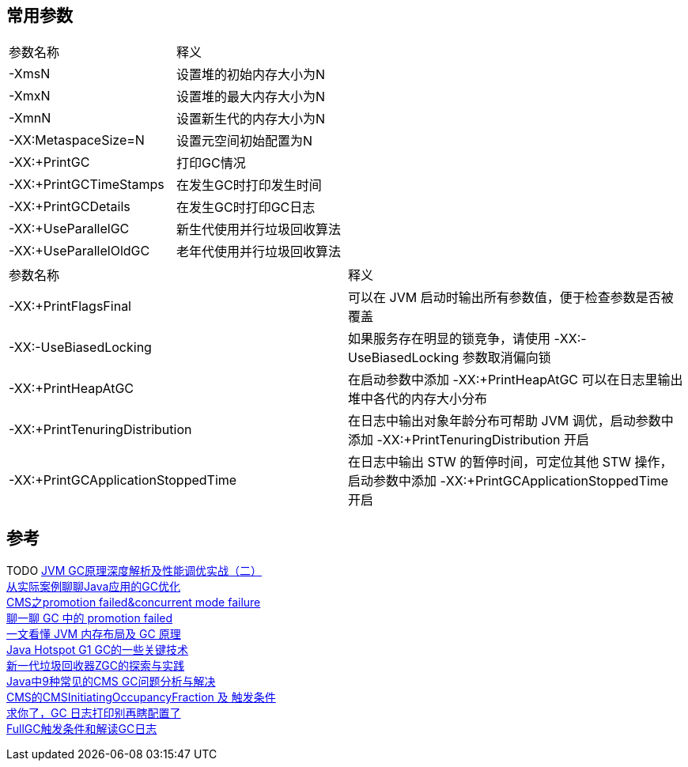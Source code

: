 
== 常用参数

|===
|参数名称 | 释义
|-XmsN
|设置堆的初始内存大小为N

|-XmxN
|设置堆的最大内存大小为N

|-XmnN
|设置新生代的内存大小为N

|-XX:MetaspaceSize=N
|设置元空间初始配置为N

|-XX:+PrintGC
|打印GC情况

|-XX:+PrintGCTimeStamps
|在发生GC时打印发生时间

|-XX:+PrintGCDetails
|在发生GC时打印GC日志

|-XX:+UseParallelGC
|新生代使用并行垃圾回收算法

|-XX:+UseParallelOldGC
|老年代使用并行垃圾回收算法

|===
|===
|参数名称 | 释义
|-XX:+PrintFlagsFinal
| 可以在 JVM 启动时输出所有参数值，便于检查参数是否被覆盖

|-XX:-UseBiasedLocking
| 如果服务存在明显的锁竞争，请使用 -XX:-UseBiasedLocking 参数取消偏向锁

|-XX:+PrintHeapAtGC
| 在启动参数中添加 -XX:+PrintHeapAtGC 可以在日志里输出堆中各代的内存大小分布

|-XX:+PrintTenuringDistribution
| 在日志中输出对象年龄分布可帮助 JVM 调优，启动参数中添加 -XX:+PrintTenuringDistribution 开启

|-XX:+PrintGCApplicationStoppedTime
|在日志中输出 STW 的暂停时间，可定位其他 STW 操作，启动参数中添加 -XX:+PrintGCApplicationStoppedTime 开启


|===

== 参考
[%hardbreaks]
TODO https://www.toutiao.com/i6757955841636172291/[JVM GC原理深度解析及性能调优实战（二）]
https://tech.meituan.com/2017/12/29/jvm-optimize.html[从实际案例聊聊Java应用的GC优化]
https://www.jianshu.com/p/ca1b0d4107c5[CMS之promotion failed&concurrent mode failure]
https://toutiao.io/posts/3ogeka/preview[聊一聊 GC 中的 promotion failed]
https://www.infoq.cn/article/3wyretkqrhivtw4frmr3[一文看懂 JVM 内存布局及 GC 原理]
https://tech.meituan.com/2016/09/23/g1.html[Java Hotspot G1 GC的一些关键技术]
https://tech.meituan.com/2020/08/06/new-zgc-practice-in-meituan.html[新一代垃圾回收器ZGC的探索与实践]
https://tech.meituan.com/2020/11/12/java-9-cms-gc.html[Java中9种常见的CMS GC问题分析与解决]
https://blog.csdn.net/z69183787/article/details/104976782[CMS的CMSInitiatingOccupancyFraction 及 触发条件]
https://segmentfault.com/a/1190000039806436[求你了，GC 日志打印别再瞎配置了]
https://blog.csdn.net/yuxxz/article/details/89432786[FullGC触发条件和解读GC日志]
